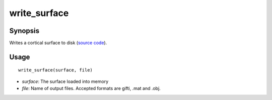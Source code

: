 .. _matlab_write_surface:

==============================
write_surface
==============================

Synopsis
=============

Writes a cortical surface to disk (`source code
<https://github.com/MICA-MNI/BrainStat/blob/master/brainstat_matlab/io/write_surface.m>`_).

Usage 
=====
::

    write_surface(surface, file)

- *surface*: The surface loaded into memory
- *file*: Name of output files. Accepted formats are gifti, .mat and .obj. 